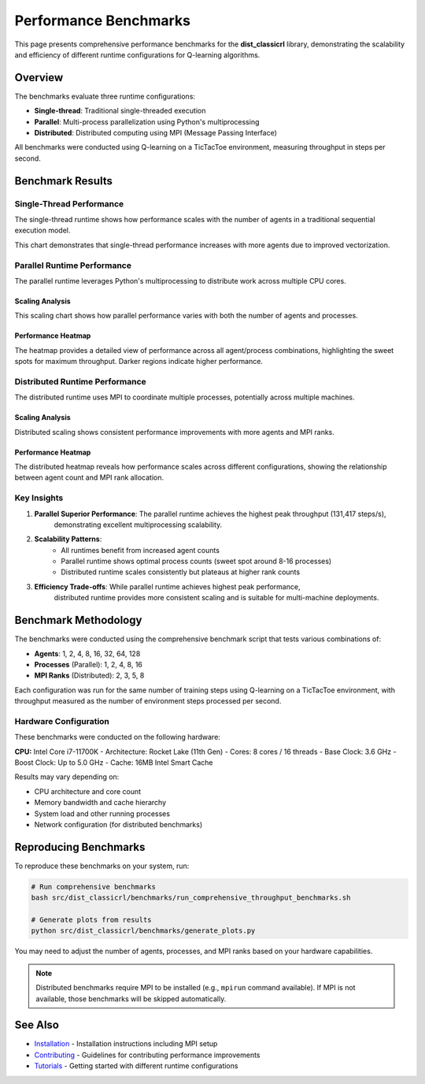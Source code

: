 ======================
Performance Benchmarks
======================

This page presents comprehensive performance benchmarks for the **dist_classicrl** library,
demonstrating the scalability and efficiency of different runtime configurations for Q-learning algorithms.

Overview
========

The benchmarks evaluate three runtime configurations:

* **Single-thread**: Traditional single-threaded execution
* **Parallel**: Multi-process parallelization using Python's multiprocessing
* **Distributed**: Distributed computing using MPI (Message Passing Interface)

All benchmarks were conducted using Q-learning on a TicTacToe environment, measuring throughput in steps per second.

Benchmark Results
=================

Single-Thread Performance
--------------------------

The single-thread runtime shows how performance scales with the number of agents in a traditional sequential execution model.

.. image:: ../plots/single_thread_scaling.png
    :alt: Single-thread scaling performance
    :align: center
    :width: 600px

This chart demonstrates that single-thread performance increases with more agents due to improved vectorization.

Parallel Runtime Performance
----------------------------

The parallel runtime leverages Python's multiprocessing to distribute work across multiple CPU cores.

Scaling Analysis
~~~~~~~~~~~~~~~~

.. image:: ../plots/parallel_scaling.png
    :alt: Parallel runtime scaling performance
    :align: center
    :width: 600px

This scaling chart shows how parallel performance varies with both the number of agents and processes.

Performance Heatmap
~~~~~~~~~~~~~~~~~~~

.. image:: ../plots/parallel_heatmap.png
    :alt: Parallel runtime performance heatmap
    :align: center
    :width: 600px

The heatmap provides a detailed view of performance across all agent/process combinations,
highlighting the sweet spots for maximum throughput. Darker regions indicate higher performance.

Distributed Runtime Performance
-------------------------------

The distributed runtime uses MPI to coordinate multiple processes, potentially across multiple machines.

Scaling Analysis
~~~~~~~~~~~~~~~~

.. image:: ../plots/distributed_scaling.png
    :alt: Distributed runtime scaling performance
    :align: center
    :width: 600px

Distributed scaling shows consistent performance improvements with more agents and MPI ranks.

Performance Heatmap
~~~~~~~~~~~~~~~~~~~

.. image:: ../plots/distributed_heatmap.png
    :alt: Distributed runtime performance heatmap
    :align: center
    :width: 600px

The distributed heatmap reveals how performance scales across different configurations,
showing the relationship between agent count and MPI rank allocation.

Key Insights
------------

1. **Parallel Superior Performance**: The parallel runtime achieves the highest peak throughput (131,417 steps/s),
    demonstrating excellent multiprocessing scalability.

2. **Scalability Patterns**:
    - All runtimes benefit from increased agent counts
    - Parallel runtime shows optimal process counts (sweet spot around 8-16 processes)
    - Distributed runtime scales consistently but plateaus at higher rank counts

3. **Efficiency Trade-offs**: While parallel runtime achieves highest peak performance,
    distributed runtime provides more consistent scaling and is suitable for multi-machine deployments.

Benchmark Methodology
=====================

The benchmarks were conducted using the comprehensive benchmark script that tests various combinations of:

- **Agents**: 1, 2, 4, 8, 16, 32, 64, 128
- **Processes** (Parallel): 1, 2, 4, 8, 16
- **MPI Ranks** (Distributed): 2, 3, 5, 8

Each configuration was run for the same number of training steps using Q-learning on a TicTacToe environment,
with throughput measured as the number of environment steps processed per second.

Hardware Configuration
----------------------

These benchmarks were conducted on the following hardware:

**CPU:** Intel Core i7-11700K
- Architecture: Rocket Lake (11th Gen)
- Cores: 8 cores / 16 threads
- Base Clock: 3.6 GHz
- Boost Clock: Up to 5.0 GHz
- Cache: 16MB Intel Smart Cache

Results may vary depending on:

- CPU architecture and core count
- Memory bandwidth and cache hierarchy
- System load and other running processes
- Network configuration (for distributed benchmarks)

Reproducing Benchmarks
======================

To reproduce these benchmarks on your system, run:

.. code-block:: bash

    # Run comprehensive benchmarks
    bash src/dist_classicrl/benchmarks/run_comprehensive_throughput_benchmarks.sh

    # Generate plots from results
    python src/dist_classicrl/benchmarks/generate_plots.py

You may need to adjust the number of agents, processes, and MPI ranks based on your hardware capabilities.

.. note::
    Distributed benchmarks require MPI to be installed (e.g., ``mpirun`` command available).
    If MPI is not available, those benchmarks will be skipped automatically.

See Also
========

- `Installation <docs/installation.rst>`_ - Installation instructions including MPI setup
- `Contributing <CONTRIBUTING.rst>`_ - Guidelines for contributing performance improvements
- `Tutorials <docs/tutorials.rst>`_ - Getting started with different runtime configurations

